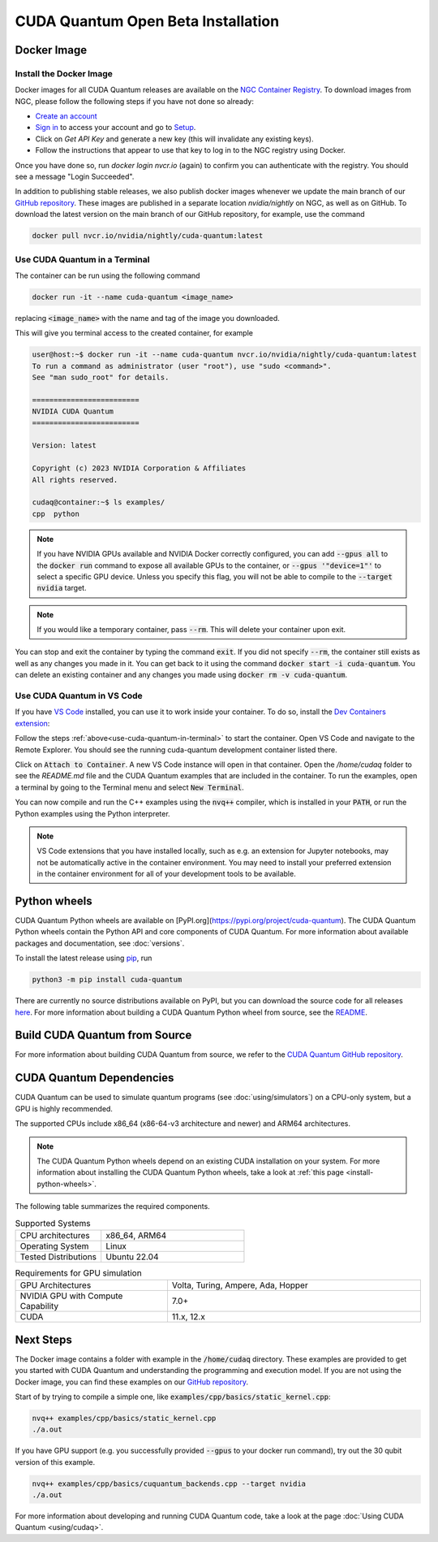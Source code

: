 CUDA Quantum Open Beta Installation
*******************************************

Docker Image
--------------------

Install the Docker Image
++++++++++++++++++++++++++++++++++++

Docker images for all CUDA Quantum releases are available on the `NGC Container Registry`_.
To download images from NGC, please follow the following steps if you have not done so already:

- `Create an account <https://ngc.nvidia.com/signin>`__
- `Sign in <https://ngc.nvidia.com/signin>`__ to access your account and go to `Setup <https://ngc.nvidia.com/setup>`__.
- Click on `Get API Key` and generate a new key (this will invalidate any existing keys).
- Follow the instructions that appear to use that key to log in to the NGC registry using Docker.

Once you have done so, run `docker login nvcr.io` (again) to confirm you can authenticate with the registry. 
You should see a message "Login Succeeded".

.. _NGC Container Registry: https://catalog.ngc.nvidia.com/orgs/nvidia/containers/cuda-quantum

In addition to publishing stable releases, we also publish docker images whenever we update the main branch of our `GitHub repository <https://github.com/NVIDIA/cuda-quantum>`_.
These images are published in a separate location `nvidia/nightly` on NGC, as well as on GitHub.
To download the latest version on the main branch of our GitHub repository, for example, use the command

.. code-block:: console

    docker pull nvcr.io/nvidia/nightly/cuda-quantum:latest

.. _use-cuda-quantum-in-terminal:

Use CUDA Quantum in a Terminal
+++++++++++++++++++++++++++++++++++++

The container can be run using the following command

.. code-block:: console

    docker run -it --name cuda-quantum <image_name>

replacing :code:`<image_name>` with the name and tag of the image you downloaded.

This will give you terminal access to the created container, for example

.. code-block:: console 

    user@host:~$ docker run -it --name cuda-quantum nvcr.io/nvidia/nightly/cuda-quantum:latest
    To run a command as administrator (user "root"), use "sudo <command>".
    See "man sudo_root" for details.

    =========================
    NVIDIA CUDA Quantum
    =========================

    Version: latest

    Copyright (c) 2023 NVIDIA Corporation & Affiliates
    All rights reserved.

    cudaq@container:~$ ls examples/
    cpp  python

.. note:: 

    If you have NVIDIA GPUs available and NVIDIA Docker correctly configured, 
    you can add :code:`--gpus all` to the :code:`docker run` command to expose all available GPUs 
    to the container, or :code:`--gpus '"device=1"'` to select a specific GPU device.
    Unless you specify this flag, you will not be able to compile to the :code:`--target nvidia`
    target. 

.. note:: 

    If you would like a temporary container, pass :code:`--rm`. This will delete your 
    container upon exit. 

You can stop and exit the container by typing the command :code:`exit`. If you did not specify
:code:`--rm`, the container still exists as well as any changes you made in it. You can get back to it using
the command :code:`docker start -i cuda-quantum`. 
You can delete an existing container and any changes you made using :code:`docker rm -v cuda-quantum`. 

Use CUDA Quantum in VS Code
+++++++++++++++++++++++++++++++++++++

If you have `VS Code`_ installed, you can use it to work inside your container.
To do so, install the `Dev Containers extension`_:

.. image:: _static/devContainersExtension.png 

Follow the steps :ref:`above<use-cuda-quantum-in-terminal>` to start the container. 
Open VS Code and navigate to the Remote Explorer. You should see the running cuda-quantum development container listed there.

.. image:: _static/attachToDevContainer.png 

Click on :code:`Attach to Container`. A new VS Code instance will open in that container. Open the `/home/cudaq`
folder to see the `README.md` file and the CUDA Quantum examples that are included in the container. To run the examples, 
open a terminal by going to the Terminal menu and select :code:`New Terminal`. 

.. image:: _static/openTerminal.png 

You can now compile and run the C++ examples using the :code:`nvq++` compiler, which is installed in your :code:`PATH`, 
or run the Python examples using the Python interpreter.

.. image:: _static/getToWork.png 

.. _VS Code: https://code.visualstudio.com/download
.. _Dev Containers extension: https://marketplace.visualstudio.com/items?itemName=ms-vscode-remote.remote-containers
.. _command palette: https://code.visualstudio.com/docs/getstarted/userinterface#_command-palette

.. note:: 

    VS Code extensions that you have installed locally, such as e.g. an extension for Jupyter notebooks, 
    may not be automatically active in the container environment. You may need to install your preferred 
    extension in the container environment for all of your development tools to be available.

.. _install-python-wheels:

Python wheels
--------------------

CUDA Quantum Python wheels are available on [PyPI.org](https://pypi.org/project/cuda-quantum). 
The CUDA Quantum Python wheels contain the Python API and core components of
CUDA Quantum. For more information about available packages and documentation,
see :doc:`versions`.

To install the latest release using `pip <https://pypi.org/project/pip/>`__, run

.. code-block:: console

    python3 -m pip install cuda-quantum

There are currently no source distributions available on PyPI, but you can download the source code 
for all releases `here <https://github.com/NVIDIA/cuda-quantum/releases>`__. 
For more information about building a CUDA Quantum Python wheel from source, see the 
`README <https://github.com/NVIDIA/cuda-quantum/blob/main/python/README.md>`__.


Build CUDA Quantum from Source
------------------------------

For more information about building CUDA Quantum from source, 
we refer to the `CUDA Quantum GitHub repository`_.

.. _CUDA Quantum GitHub repository: https://github.com/NVIDIA/cuda-quantum/blob/main/Building.md


CUDA Quantum Dependencies
-------------------------

CUDA Quantum can be used to simulate quantum programs (see :doc:`using/simulators`) on a CPU-only system, but a GPU is highly recommended.

The supported CPUs include x86_64 (x86-64-v3 architecture and newer) and ARM64 architectures.

.. note:: 

   The CUDA Quantum Python wheels depend on an existing CUDA installation on your system. For more information about installing the CUDA Quantum Python wheels, take a look at :ref:`this page <install-python-wheels>`.

The following table summarizes the required components.

.. list-table:: Supported Systems
    :widths: 30 50
    :header-rows: 0

    * - CPU architectures
      - x86_64, ARM64
    * - Operating System
      - Linux
    * - Tested Distributions
      - Ubuntu 22.04

.. list-table:: Requirements for GPU simulation
    :widths: 30 50
    :header-rows: 0

    * - GPU Architectures
      - Volta, Turing, Ampere, Ada, Hopper
    * - NVIDIA GPU with Compute Capability
      - 7.0+
    * - CUDA
      - 11.x, 12.x


Next Steps
----------

The Docker image contains a folder with example in the :code:`/home/cudaq` directory. These examples are provided to 
get you started with CUDA Quantum and understanding the programming and execution model. 
If you are not using the Docker image, you can find these examples on our `GitHub repository <https://github.com/NVIDIA/cuda-quantum>`__.

Start of by trying to compile a simple one, like :code:`examples/cpp/basics/static_kernel.cpp`:

.. code-block:: console 

    nvq++ examples/cpp/basics/static_kernel.cpp 
    ./a.out

If you have GPU support (e.g. you successfully provided :code:`--gpus` to your docker 
run command), try out the 30 qubit version of this example.

.. code-block:: console 

    nvq++ examples/cpp/basics/cuquantum_backends.cpp --target nvidia 
    ./a.out 

For more information about developing and running CUDA Quantum code, take a look at the page :doc:`Using CUDA Quantum <using/cudaq>`. 
